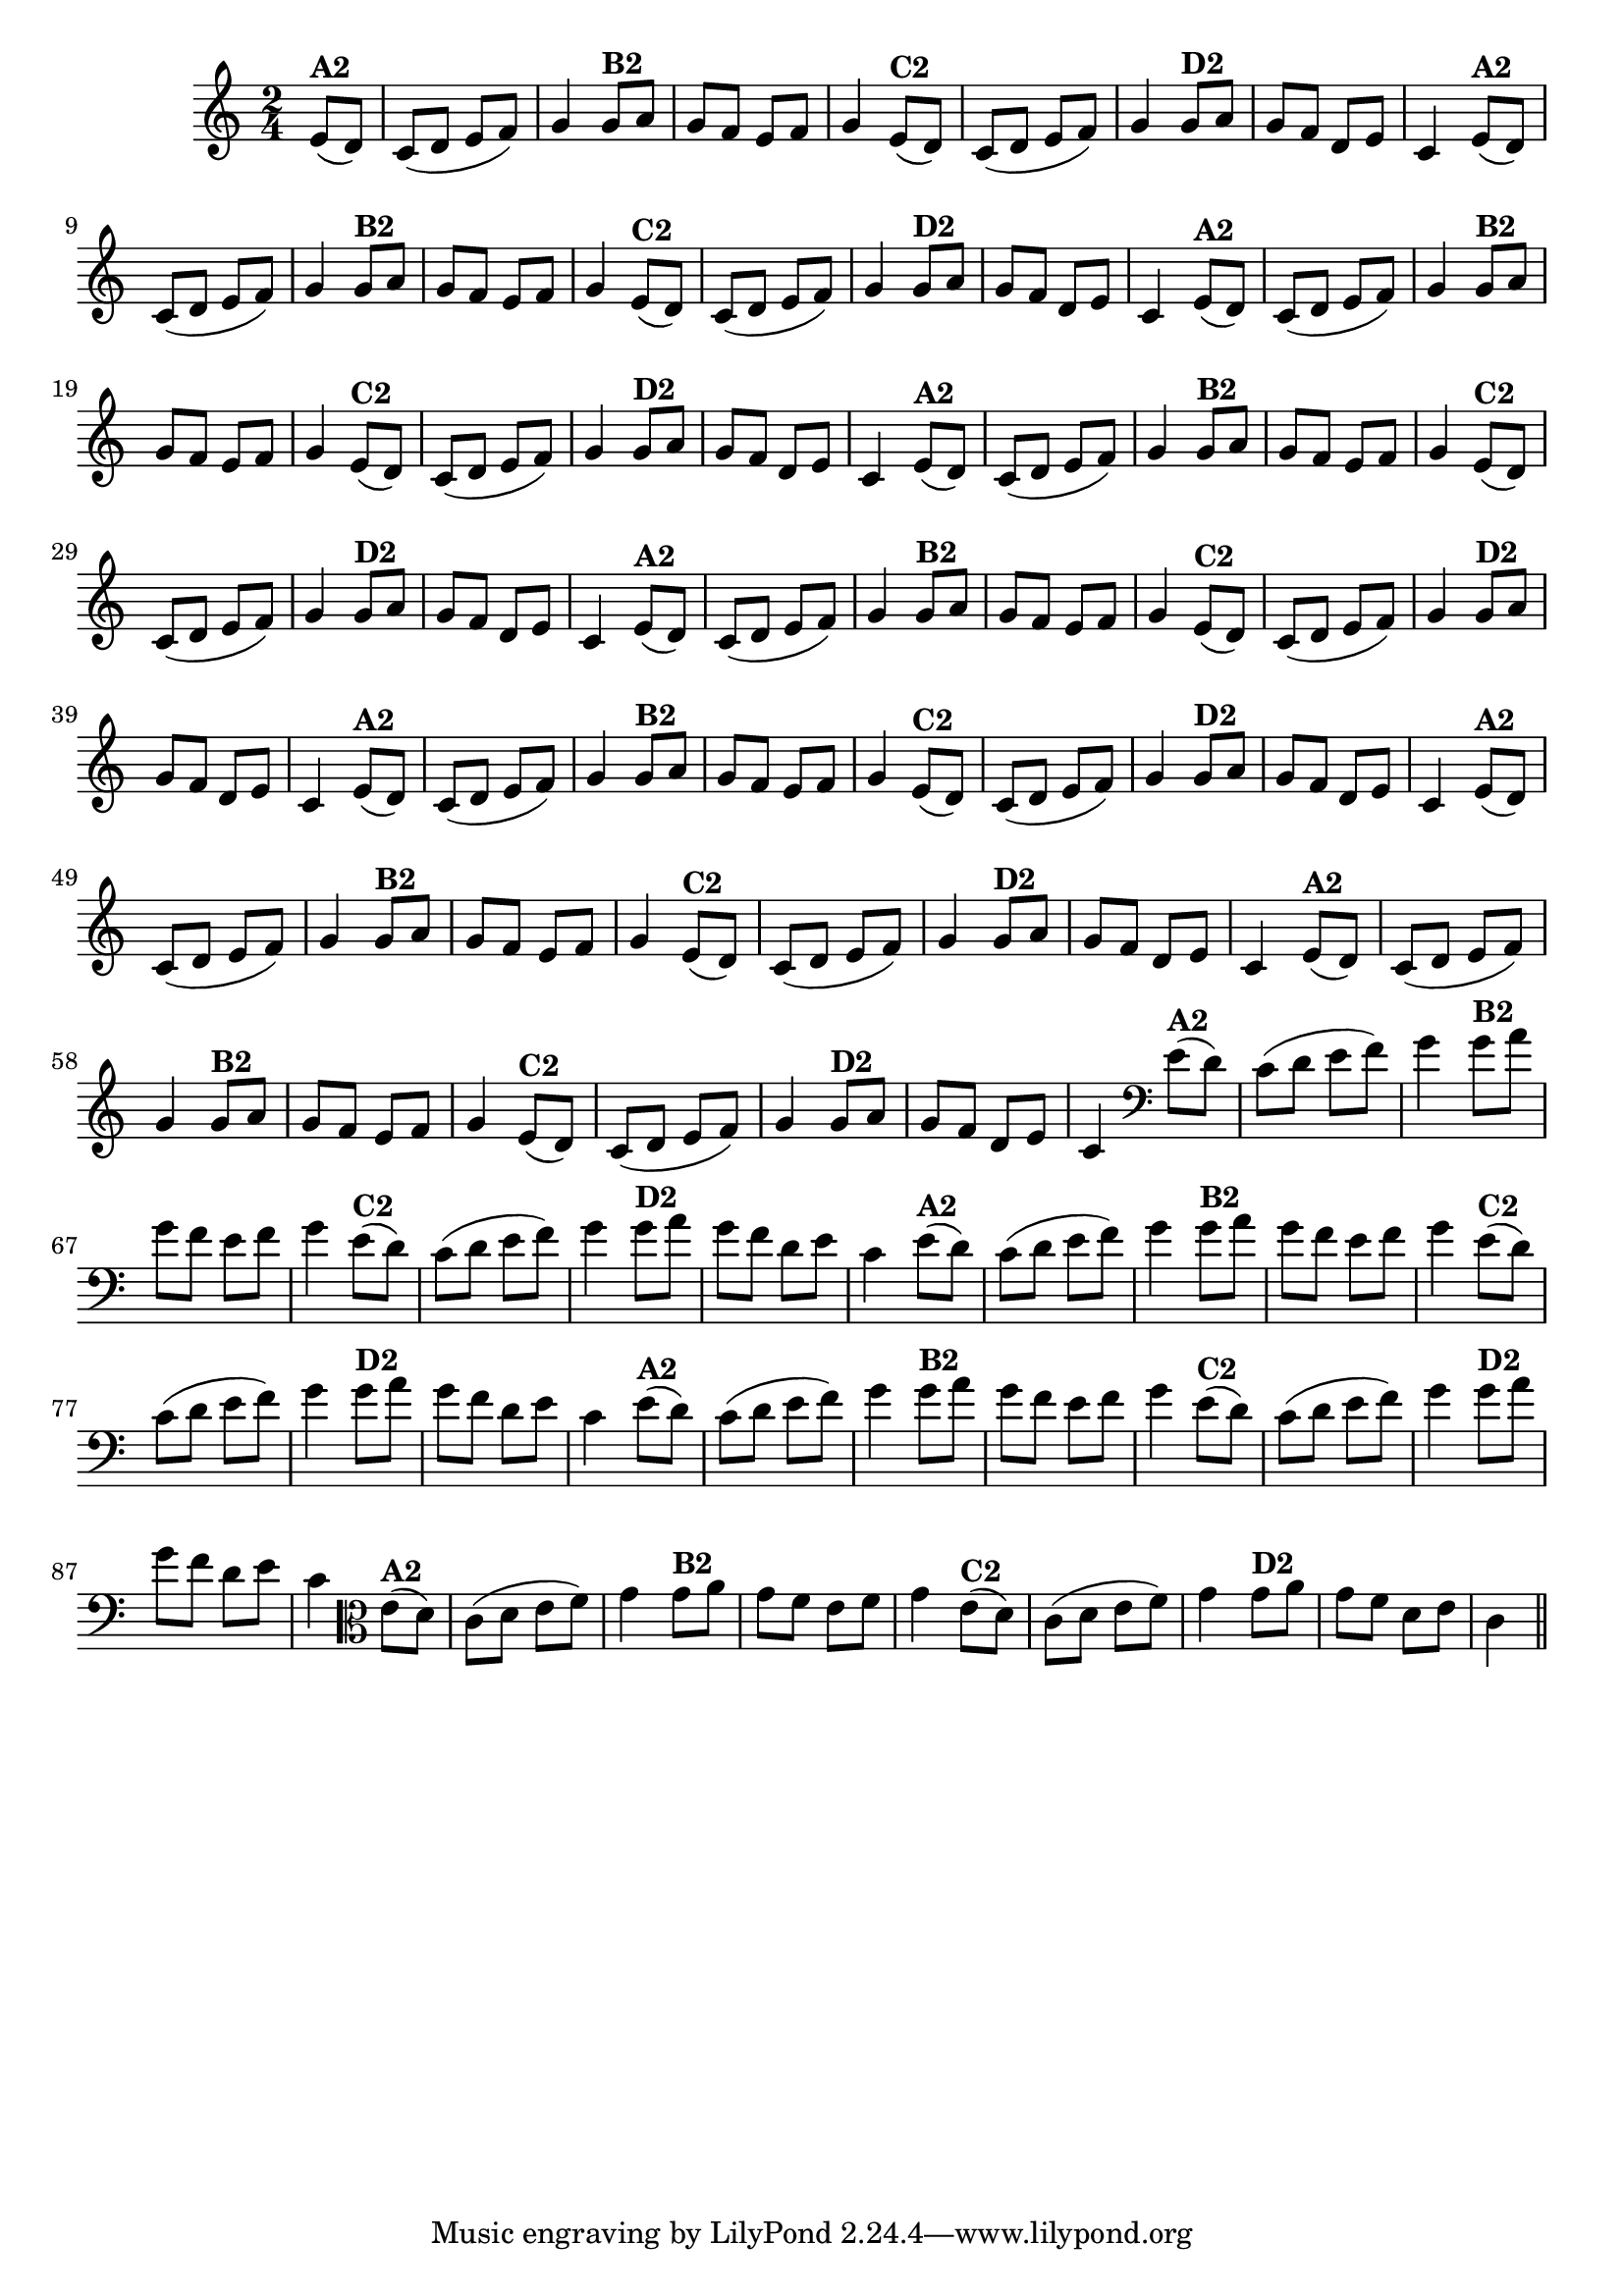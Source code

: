 % -*- coding: utf-8 -*-

\version "2.10.33"

%%#(set-global-staff-size 16)

                                %\header {title = "24- Variações Sobre Zabelinha"}
\relative c'{
  \override Staff.TimeSignature #'style = #'()
  \time 2/4
  \key c \major
  \partial 8*2 

                                % CLARINETE

  \tag #'cl {
    e8(^\markup {\bold A2} d) c( d e f) g4
    g8^\markup {\bold B2} a g f e f g4
    e8(^\markup {\bold C2} d) c( d e f) g4 
    g8^\markup {\bold D2} a g f d e c4 

  }

                                % FLAUTA

  \tag #'fl {
    e8(^\markup {\bold A2} d) c( d e f) g4
    g8^\markup {\bold B2} a g f e f g4
    e8(^\markup {\bold C2} d) c( d e f) g4 
    g8^\markup {\bold D2} a g f d e c4 

  }

                                % OBOÉ

  \tag #'ob {
    e8(^\markup {\bold A2} d) c( d e f) g4
    g8^\markup {\bold B2} a g f e f g4
    e8(^\markup {\bold C2} d) c( d e f) g4 
    g8^\markup {\bold D2} a g f d e c4 

  }

                                % SAX ALTO

  \tag #'saxa {
    e8(^\markup {\bold A2} d) c( d e f) g4
    g8^\markup {\bold B2} a g f e f g4
    e8(^\markup {\bold C2} d) c( d e f) g4 
    g8^\markup {\bold D2} a g f d e c4 

  }

                                % SAX TENOR

  \tag #'saxt {
    e8(^\markup {\bold A2} d) c( d e f) g4
    g8^\markup {\bold B2} a g f e f g4
    e8(^\markup {\bold C2} d) c( d e f) g4 
    g8^\markup {\bold D2} a g f d e c4 

  }

                                % SAX GENES

  \tag #'saxg {
    e8(^\markup {\bold A2} d) c( d e f) g4
    g8^\markup {\bold B2} a g f e f g4
    e8(^\markup {\bold C2} d) c( d e f) g4 
    g8^\markup {\bold D2} a g f d e c4 

  }

                                % TROMPETE

  \tag #'tpt {
    e8(^\markup {\bold A2} d) c( d e f) g4
    g8^\markup {\bold B2} a g f e f g4
    e8(^\markup {\bold C2} d) c( d e f) g4 
    g8^\markup {\bold D2} a g f d e c4 

  }

                                % TROMPA

  \tag #'tpa {
    e8(^\markup {\bold A2} d) c( d e f) g4
    g8^\markup {\bold B2} a g f e f g4
    e8(^\markup {\bold C2} d) c( d e f) g4 
    g8^\markup {\bold D2} a g f d e c4 

  }


                                % TROMBONE

  \tag #'tbn {
    \clef bass
    e8(^\markup {\bold A2} d) c( d e f) g4
    g8^\markup {\bold B2} a g f e f g4
    e8(^\markup {\bold C2} d) c( d e f) g4 
    g8^\markup {\bold D2} a g f d e c4 

  }

                                % TUBA MIB

  \tag #'tbamib {
    \clef bass
    e8(^\markup {\bold A2} d) c( d e f) g4
    g8^\markup {\bold B2} a g f e f g4
    e8(^\markup {\bold C2} d) c( d e f) g4 
    g8^\markup {\bold D2} a g f d e c4 

  }

                                % TUBA SIB

  \tag #'tbasib {
    \clef bass
    e8(^\markup {\bold A2} d) c( d e f) g4
    g8^\markup {\bold B2} a g f e f g4
    e8(^\markup {\bold C2} d) c( d e f) g4 
    g8^\markup {\bold D2} a g f d e c4 

  }

                                % VIOLA

  \tag #'vla {
    \clef alto
    e8(^\markup {\bold A2} d) c( d e f) g4
    g8^\markup {\bold B2} a g f e f g4
    e8(^\markup {\bold C2} d) c( d e f) g4 
    g8^\markup {\bold D2} a g f d e c4 

  }



                                % FINAL
  \bar "||"

}

                                %\header {piece = \markup{ \bold {Variação 2}}}  

